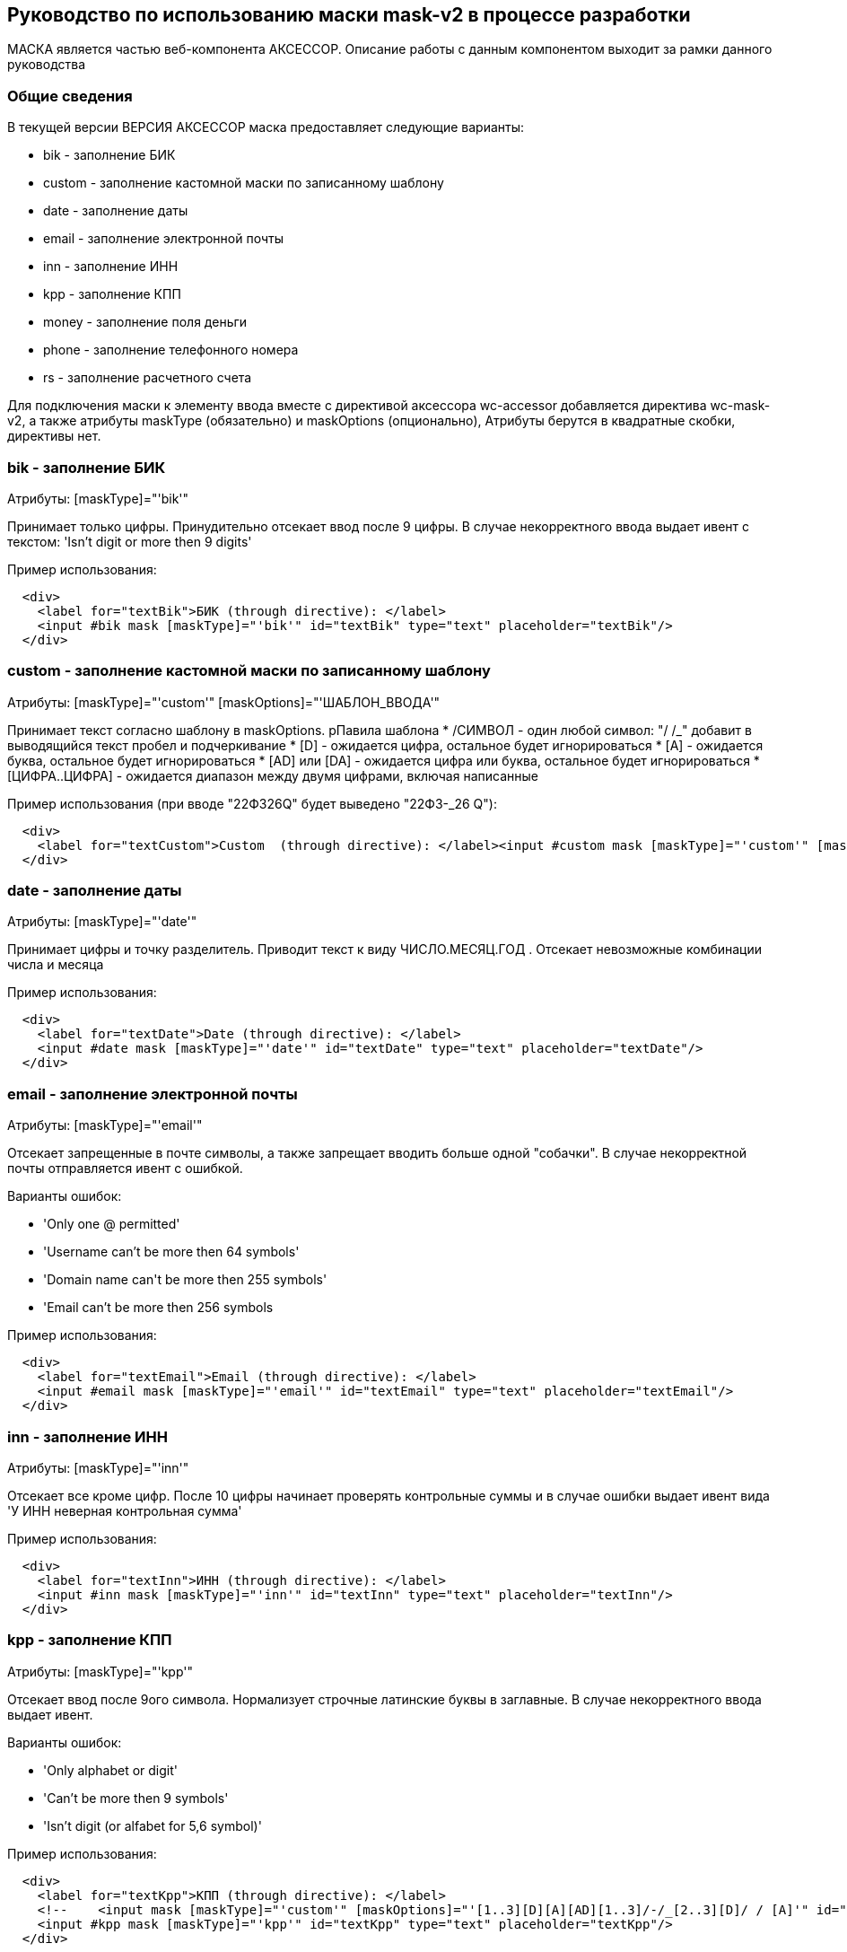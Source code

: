 == Руководство по использованию маски mask-v2 в процессе разработки

****
МАСКА является частью веб-компонента АКСЕССОР. Описание работы с данным компонентом выходит за рамки данного руководства
****

=== Общие сведения

****
В текущей версии ВЕРСИЯ АКСЕССОР маска предоставляет следующие варианты:

* bik - заполнение БИК
* custom - заполнение кастомной маски по записанному шаблону
* date - заполнение даты
* email - заполнение электронной почты
* inn - заполнение ИНН
* kpp - заполнение КПП
* money - заполнение поля деньги
* phone - заполнение телефонного номера
* rs - заполнение расчетного счета

****
****
Для подключения маски к элементу ввода вместе с директивой аксессора wc-accessor добавляется директива wc-mask-v2, а также атрибуты maskType (обязательно) и maskOptions (опционально), Атрибуты берутся в квадратные скобки, директивы нет.
****


=== bik - заполнение БИК
****
Атрибуты:
[maskType]="'bik'"
****
****
Принимает только цифры. Принудительно отсекает ввод после 9 цифры. В случае некорректного ввода выдает ивент с текстом: 'Isn't digit or more then 9 digits'
****

Пример использования:

[source]
  <div>
    <label for="textBik">БИК (through directive): </label>
    <input #bik mask [maskType]="'bik'" id="textBik" type="text" placeholder="textBik"/>
  </div>

=== custom - заполнение кастомной маски по записанному шаблону
****
Атрибуты:
[maskType]="'custom'"
[maskOptions]="'ШАБЛОН_ВВОДА'"
****
****
Принимает текст согласно шаблону в maskOptions. рПавила шаблона
* /СИМВОЛ - один любой символ: "/ /_" добавит в выводящийся текст пробел и подчеркивание
* [D] - ожидается цифра, остальное будет игнорироваться
* [A] - ожидается буква, остальное будет игнорироваться
* [AD] или [DA] - ожидается цифра или буква, остальное будет игнорироваться
* [ЦИФРА..ЦИФРА] - ожидается диапазон между двумя цифрами, включая написанные

****

Пример использования (при вводе "22Ф326Q" будет выведено "22Ф3-_26  Q"):

[source]
  <div>
    <label for="textCustom">Custom  (through directive): </label><input #custom mask [maskType]="'custom'" [maskOptions]="'[1..3][D][AD][2..3]/-/_[2..3][D]/ / [A]'" id="textCustom" type="text" placeholder="textCustom"/>
  </div>



=== date - заполнение даты
****
Атрибуты:
[maskType]="'date'"
****
****
Принимает цифры и точку разделитель. Приводит текст к виду ЧИСЛО.МЕСЯЦ.ГОД . Отсекает невозможные комбинации числа и месяца
****

Пример использования:

[source]
  <div>
    <label for="textDate">Date (through directive): </label>
    <input #date mask [maskType]="'date'" id="textDate" type="text" placeholder="textDate"/>
  </div>

=== email - заполнение электронной почты
****
Атрибуты:
[maskType]="'email'"
****
Отсекает запрещенные в почте символы, а также запрещает вводить больше одной "собачки". В случае некорректной почты отправляется ивент с ошибкой.
****
Варианты ошибок:

* 'Only one @ permitted'
* 'Username can't be more then 64 symbols'
* 'Domain name can\'t be more then 255 symbols'
* 'Email can't be more then 256 symbols
****

Пример использования:

[source]
  <div>
    <label for="textEmail">Email (through directive): </label>
    <input #email mask [maskType]="'email'" id="textEmail" type="text" placeholder="textEmail"/>
  </div>

=== inn - заполнение ИНН
****
Атрибуты:
[maskType]="'inn'"
****
****
Отсекает все кроме цифр. После 10 цифры начинает проверять контрольные суммы и в случае ошибки выдает ивент вида 'У ИНН неверная контрольная сумма'
****

Пример использования:

[source]
  <div>
    <label for="textInn">ИНН (through directive): </label>
    <input #inn mask [maskType]="'inn'" id="textInn" type="text" placeholder="textInn"/>
  </div>

=== kpp - заполнение КПП
****
Атрибуты:
[maskType]="'kpp'"
****
****
Отсекает ввод после 9ого символа. Нормализует строчные латинские буквы в заглавные. В случае некорректного ввода выдает ивент.
****
****
Варианты ошибок:

* 'Only alphabet or digit'
* 'Can't be more then 9 symbols'
* 'Isn't digit (or alfabet for 5,6 symbol)'
****

Пример использования:

[source]
  <div>
    <label for="textKpp">КПП (through directive): </label>
    <!--    <input mask [maskType]="'custom'" [maskOptions]="'[1..3][D][A][AD][1..3]/-/_[2..3][D]/ / [A]'" id="textInput3" type="text" placeholder="textInput"/>-->
    <input #kpp mask [maskType]="'kpp'" id="textKpp" type="text" placeholder="textKpp"/>
  </div>

=== money - заполнение поля деньги
****
Атрибуты:
[maskType]="'money'"
****
****
Отсекает все, кроме цифр, точек и запятых. Нормализует к виду "12 000 000.00"
****

Пример использования:

[source]
  <div>
    <label for="textMoney">Деньги  (through directive): </label>
    <input #money mask [maskType]="'money'" id="textMoney" type="text" placeholder="textMoney"/>
  </div>

=== phone - заполнение телефонного номера
****
Атрибуты:
[maskType]="'phone'"
****
****
Отфильтровывает любой ввод кроме цифр. Отсекает все после 10 цифры. Нормальзует к виду "+7 (800) 456-32-12"
****

Пример использования:

[source]
  <div>
    <label for="textPhone">Phone (through directive): </label>
    <input #phone mask [maskType]="'phone'" id="textPhone" type="text" placeholder="textPhone"/>
  </div>

=== rs - заполнение расчетного счета
****
Атрибуты:
[maskType]="'rs'"
[maskOptions]="'БИК_ОТ_ЭТОГО_РС'"
****
****
Для корректного подсчета контрольных сумм в поле maskOptions должен быть передан БИК банка, где находится этот расчетный счет
****
****
Отсекает все кроме цифр. Отсекает все после 20 цифры. В случае несовпадения контрольной суммы отправляет ивент с текстом 'RS is invalid'
****

Пример использования:

[source]
  <div>
    <label for="textBik">БИК (through directive): </label>
    <input #bik mask [maskType]="'bik'" id="textBik" type="text" placeholder="textBik"/>
  </div>
  <div>
    <label for="textRs">Р/С (through directive): </label>
    <input #rs mask [maskType]="'rs'" [maskOptions]="bik.value" id="textRs" type="text" placeholder="textRs" [disabled]="bik?.value?.length !== 9"/>
  </div>

=== Перехват ивентов
****
Работа с частью проверок, которые не проходят по маске выведена вместо режима блокировки ввода в кастомные сообщения которые передаются объекту ввода.  с тем, чтобы программист сам решил, какое поведение он хочет от объекта в случае ошибки
****
****
Соответствующий ивент носит название типа маски и в поле detail содержит объект вида detail: {type: "ТИП МАСКИ", textError: "ТЕКСТ_СООБЩЕНИЯ"}. Способ перехвата сообщения оставляется на выбор разработчика. Ниже приведен пример одного из вариантов перехвата.
****

Пример ивента:
[source]
CustomEvent {
...
    detail: {type: "inn", textError: "More then 12 digit or isn't digit"},
...
}
detail: {type: "inn", textError: "More then 12 digit or isn't digit"}

****
Пример перехвата ивента:
****

Файл app.component.html (добавляем #email):
[source]
  <div>
    <label for="textEmail">Email (through directive): </label>
    <input #email mask [maskType]="'email'" id="textEmail" type="text" placeholder="textEmail"/>
  </div>

Файл app.component.ts (добавляем #email):
[source]
export class AppComponent implements AfterViewInit{
...
  @ViewChild('email') email: ElementRef<HTMLInputElement>;
...
  public ngAfterViewInit() {
    this.email.nativeElement.addEventListener("maskError", event => console.log('maskError: ', event));
  }

